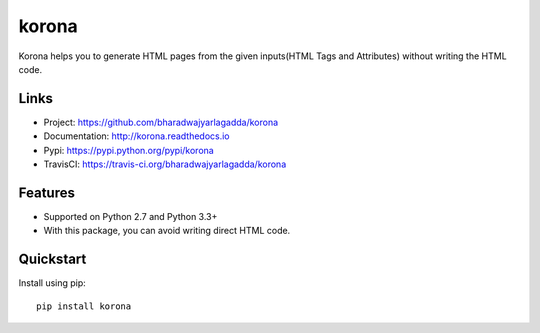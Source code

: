 ******
korona
******

|version| |travis| |coveralls| |license|

Korona helps you to generate HTML pages from the given inputs(HTML Tags and Attributes) without writing the HTML code.

Links
=====

- Project: https://github.com/bharadwajyarlagadda/korona
- Documentation: http://korona.readthedocs.io
- Pypi: https://pypi.python.org/pypi/korona
- TravisCI: https://travis-ci.org/bharadwajyarlagadda/korona

Features
========

- Supported on Python 2.7 and Python 3.3+
- With this package, you can avoid writing direct HTML code.

Quickstart
==========

Install using pip:

::

    pip install korona


.. |version| image:: https://img.shields.io/pypi/v/korona.svg?style=flat-square
    :target: https://pypi.python.org/pypi/korona/

.. |travis| image:: https://img.shields.io/travis/bharadwajyarlagadda/korona/master.svg?style=flat-square
    :target: https://travis-ci.org/bharadwajyarlagadda/korona

.. |coveralls| image:: https://img.shields.io/coveralls/bharadwajyarlagadda/korona/master.svg?style=flat-square
    :target: https://coveralls.io/r/bharadwajyarlagadda/korona

.. |license| image:: https://img.shields.io/pypi/l/korona.svg?style=flat-square
    :target: https://pypi.python.org/pypi/korona/
